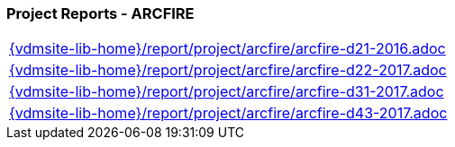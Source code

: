 //
// ============LICENSE_START=======================================================
//  Copyright (C) 2018 Sven van der Meer. All rights reserved.
// ================================================================================
// This file is licensed under the CREATIVE COMMONS ATTRIBUTION 4.0 INTERNATIONAL LICENSE
// Full license text at https://creativecommons.org/licenses/by/4.0/legalcode
// 
// SPDX-License-Identifier: CC-BY-4.0
// ============LICENSE_END=========================================================
//
// @author Sven van der Meer (vdmeer.sven@mykolab.com)
//

=== Project Reports - ARCFIRE

[cols="a", grid=rows, frame=none, %autowidth.stretch]
|===
|include::{vdmsite-lib-home}/report/project/arcfire/arcfire-d21-2016.adoc[]
|include::{vdmsite-lib-home}/report/project/arcfire/arcfire-d22-2017.adoc[]
|include::{vdmsite-lib-home}/report/project/arcfire/arcfire-d31-2017.adoc[]
|include::{vdmsite-lib-home}/report/project/arcfire/arcfire-d43-2017.adoc[]
|===

